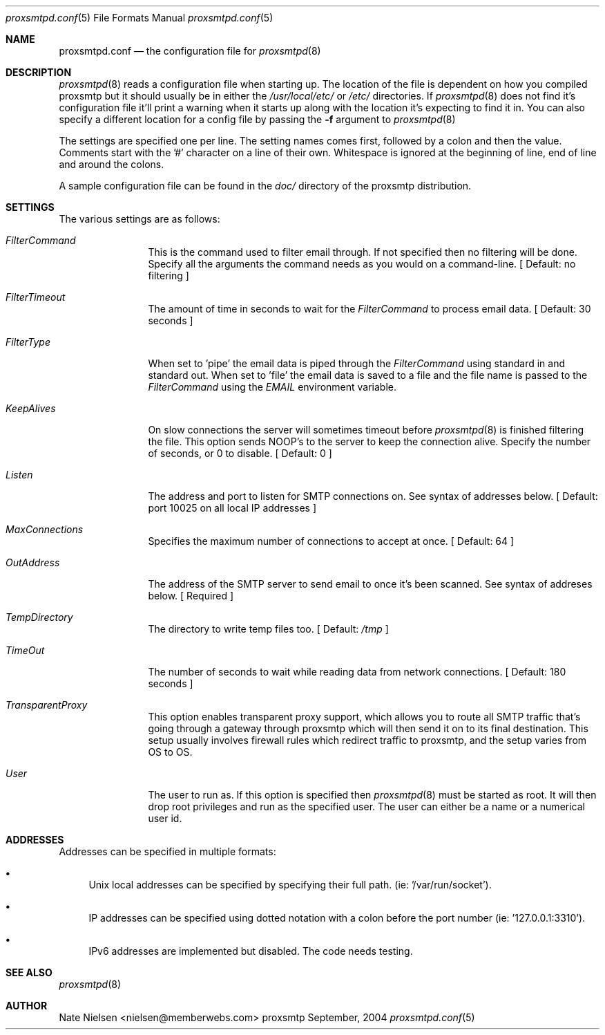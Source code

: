 .\" 
.\" Copyright (c) 2004, Nate Nielsen
.\" All rights reserved.
.\"
.\" Redistribution and use in source and binary forms, with or without 
.\" modification, are permitted provided that the following conditions 
.\" are met:
.\" 
.\"     * Redistributions of source code must retain the above 
.\"       copyright notice, this list of conditions and the 
.\"       following disclaimer.
.\"     * Redistributions in binary form must reproduce the 
.\"       above copyright notice, this list of conditions and 
.\"       the following disclaimer in the documentation and/or 
.\"       other materials provided with the distribution.
.\"     * The names of contributors to this software may not be 
.\"       used to endorse or promote products derived from this 
.\"       software without specific prior written permission.
.\" 
.\" THIS SOFTWARE IS PROVIDED BY THE COPYRIGHT HOLDERS AND CONTRIBUTORS 
.\" "AS IS" AND ANY EXPRESS OR IMPLIED WARRANTIES, INCLUDING, BUT NOT 
.\" LIMITED TO, THE IMPLIED WARRANTIES OF MERCHANTABILITY AND FITNESS 
.\" FOR A PARTICULAR PURPOSE ARE DISCLAIMED. IN NO EVENT SHALL THE 
.\" COPYRIGHT OWNER OR CONTRIBUTORS BE LIABLE FOR ANY DIRECT, INDIRECT, 
.\" INCIDENTAL, SPECIAL, EXEMPLARY, OR CONSEQUENTIAL DAMAGES (INCLUDING, 
.\" BUT NOT LIMITED TO, PROCUREMENT OF SUBSTITUTE GOODS OR SERVICES; LOSS 
.\" OF USE, DATA, OR PROFITS; OR BUSINESS INTERRUPTION) HOWEVER CAUSED 
.\" AND ON ANY THEORY OF LIABILITY, WHETHER IN CONTRACT, STRICT LIABILITY, 
.\" OR TORT (INCLUDING NEGLIGENCE OR OTHERWISE) ARISING IN ANY WAY OUT OF 
.\" THE USE OF THIS SOFTWARE, EVEN IF ADVISED OF THE POSSIBILITY OF SUCH 
.\" DAMAGE.
.\" 
.\"
.\" CONTRIBUTORS
.\"  Nate Nielsen <nielsen@memberwebs.com>
.\"
.Dd September, 2004
.Dt proxsmtpd.conf 5
.Os proxsmtp 
.Sh NAME
.Nm proxsmtpd.conf
.Nd the configuration file for 
.Xr proxsmtpd 8
.Sh DESCRIPTION
.Xr proxsmtpd 8
reads a configuration file when starting up. The location of the file is dependent
on how you compiled proxsmtp but it should usually be in either the
.Pa /usr/local/etc/
or 
.Pa /etc/
directories. If 
.Xr proxsmtpd 8
does not find it's configuration file it'll print a warning when it starts up along
with the location it's expecting to find it in. You can also specify a different 
location for a config file by passing the 
.Fl f
argument to 
.Xr proxsmtpd 8
.Pp
The settings are specified one per line. The setting names comes first, followed
by a colon and then the value. Comments start with the '#' character on a line 
of their own. Whitespace is ignored at the beginning of line, end of line and 
around the colons. 
.Pp
A sample configuration file can be found in the 
.Pa doc/
directory of the proxsmtp distribution.
.Sh SETTINGS
The various settings are as follows:
.Bl -tag -width Fl
.It Ar FilterCommand
This is the command used to filter email through. If not specified then no 
filtering will be done. Specify all the arguments the command needs as you 
would on a command-line. 
[ Default: no filtering ]
.It Ar FilterTimeout
The amount of time in seconds to wait for the 
.Ar FilterCommand
to process email data.
[ Default: 30 seconds ] 
.It Ar FilterType
When set to 'pipe' the email data is piped through the 
.Ar FilterCommand
using standard in and standard out. When set to 'file' the email data is saved
to a file and the file name is passed to the 
.Ar FilterCommand
using the 
.Ar EMAIL
environment variable.
.It Ar KeepAlives
On slow connections the server will sometimes timeout before 
.Xr proxsmtpd 8 
is finished filtering the file. This option sends NOOP's to the server
to keep the connection alive. Specify the number of seconds, or 0
to disable.
[ Default: 0 ]
.It Ar Listen
The address and port to listen for SMTP connections on. See syntax of 
addresses below. 
[ Default: port 10025 on all local IP addresses ] 
.It Ar MaxConnections
Specifies the maximum number of connections to accept at once. 
[ Default: 64 ]
.It Ar OutAddress
The address of the SMTP server to send email to once it's been scanned. See 
syntax of addreses below. 
[ Required ]
.It Ar TempDirectory
The directory to write temp files too. 
[ Default:
.Pa /tmp
]
.It Ar TimeOut
The number of seconds to wait while reading data from network connections.
[ Default: 180 seconds ]
.It Ar TransparentProxy
This option enables transparent proxy support, which allows you to route all 
SMTP traffic that's going through a gateway through proxsmtp which will then 
send it on to its final destination. This setup usually involves firewall 
rules which redirect traffic to proxsmtp, and the setup varies from OS to OS.
.It Ar User
The user to run as. If this option is specified then
.Xr proxsmtpd 8
must be started as root. It will then drop root privileges and run as the 
specified user. The user can either be a name or a numerical user id.
.El
.Sh ADDRESSES
Addresses can be specified in multiple formats:
.Bl -bullet
.It 
Unix local addresses can be specified by specifying their full path. 
(ie: '/var/run/socket').
.It 
IP addresses can be specified using dotted notation with a colon before
the port number (ie: '127.0.0.1:3310').
.It 
IPv6 addresses are implemented but disabled. The code needs testing.
.El
.Sh SEE ALSO
.Xr proxsmtpd 8 
.Sh AUTHOR
.An Nate Nielsen Aq nielsen@memberwebs.com
